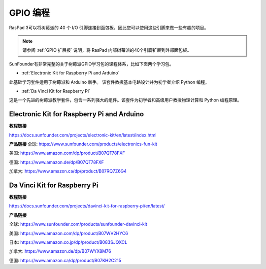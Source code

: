 GPIO 编程
====================

RasPad 3可以将树莓派的 40 个 I/O 引脚连接到面包板，因此您可以使用这些引脚来做一些有趣的项目。

.. note::

  请参阅 :ref:`GPIO 扩展板` 说明，将 RasPad 内部树莓派的40个引脚扩展到外部面包板。

SunFounder有非常完整的关于树莓派GPIO学习包的课程体系，比如下面两个学习包。

* :ref:`Electronic Kit for Raspberry Pi and Arduino`

此基础学习套件适用于树莓派和 Arduino 新手。 该套件教授基本电路设计并为初学者介绍 Python 编程。

* :ref:`Da Vinci Kit for Raspberry Pi`

这是一个先进的树莓派教学套件，包含一系列强大的组件。该套件为初学者和高级用户教授物理计算和 Python 编程原理。

Electronic Kit for Raspberry Pi and Arduino
--------------------------------------------


**教程链接**

https://docs.sunfounder.com/projects/electronic-kit/en/latest/index.html


**产品链接**
全球: https://www.sunfounder.com/products/electronics-fun-kit

美国: https://www.amazon.com/dp/product/B07QT78FXF

德国: https://www.amazon.de/dp/B07QT78FXF

加拿大: https://www.amazon.ca/dp/product/B07RQ7Z6G4		



Da Vinci Kit for Raspberry Pi
-----------------------------------

**教程链接**

https://docs.sunfounder.com/projects/davinci-kit-for-raspberry-pi/en/latest/


**产品链接**

全球: https://www.sunfounder.com/products/sunfounder-davinci-kit

美国: https://www.amazon.com/dp/product/B07WV2HYC6

日本: https://www.amazon.co.jp/dp/product/B083SJQXCL

加拿大: https://www.amazon.de/dp/B07WYX8M76

德国: https://www.amazon.ca/dp/product/B07KH2C215				















































